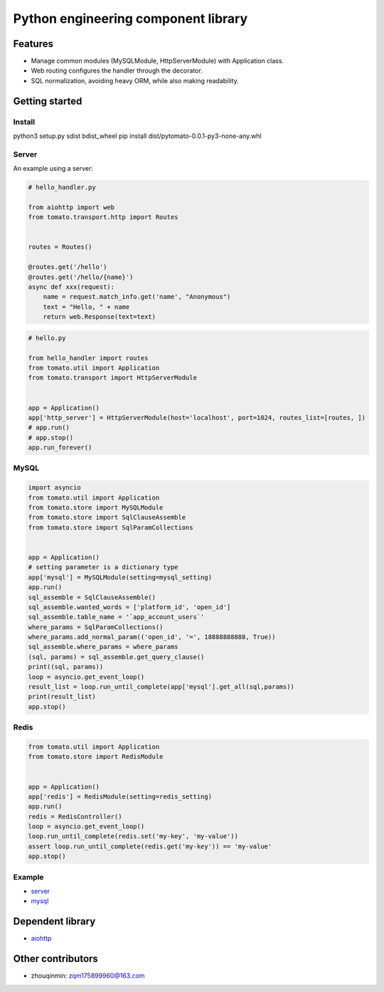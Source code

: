 ========================================
Python engineering component library
========================================


Features
========

- Manage common modules (MySQLModule, HttpServerModule) with Application class.
- Web routing configures the handler through the decorator.
- SQL normalization, avoiding heavy ORM, while also making readability.


Getting started
===============

Install
------

.. code-block:: shell

python3 setup.py sdist bdist_wheel
pip install dist/pytomato-0.0.1-py3-none-any.whl

Server
------

An example using a server:

.. code-block:: python

    # hello_handler.py

    from aiohttp import web
    from tomato.transport.http import Routes


    routes = Routes()

    @routes.get('/hello')
    @routes.get('/hello/{name}')
    async def xxx(request):
        name = request.match_info.get('name', "Anonymous")
        text = "Hello, " + name
        return web.Response(text=text)


.. code-block:: python

    # hello.py

    from hello_handler import routes
    from tomato.util import Application
    from tomato.transport import HttpServerModule


    app = Application()
    app['http_server'] = HttpServerModule(host='localhost', port=1024, routes_list=[routes, ])
    # app.run()
    # app.stop()
    app.run_forever()


MySQL
-----

.. code-block:: python

    import asyncio
    from tomato.util import Application
    from tomato.store import MySQLModule
    from tomato.store import SqlClauseAssemble
    from tomato.store import SqlParamCollections


    app = Application()
    # setting parameter is a dictionary type
    app['mysql'] = MySQLModule(setting=mysql_setting)
    app.run()
    sql_assemble = SqlClauseAssemble()
    sql_assemble.wanted_words = ['platform_id', 'open_id']
    sql_assemble.table_name = '`app_account_users`'
    where_params = SqlParamCollections()
    where_params.add_normal_param(('open_id', '=', 18888888888, True))
    sql_assemble.where_params = where_params
    (sql, params) = sql_assemble.get_query_clause()
    print((sql, params))
    loop = asyncio.get_event_loop()
    result_list = loop.run_until_complete(app['mysql'].get_all(sql,params))
    print(result_list)
    app.stop()


Redis
-----

.. code-block:: python

    from tomato.util import Application
    from tomato.store import RedisModule


    app = Application()
    app['redis'] = RedisModule(setting=redis_setting)
    app.run()
    redis = RedisController()
    loop = asyncio.get_event_loop()
    loop.run_until_complete(redis.set('my-key', 'my-value'))
    assert loop.run_until_complete(redis.get('my-key')) == 'my-value'
    app.stop()


Example
-------
- `server <https://github.com/igavintang/tomato/tree/main/examples>`_

- `mysql <https://github.com/igavintang/tomato/blob/main/tomato/store/mysql/sql_clause_assemble.py>`_


Dependent library
=================

- `aiohttp <https://github.com/aio-libs/aiohttp>`_


Other contributors
==================
- zhouqinmin: zqm175899960@163.com

